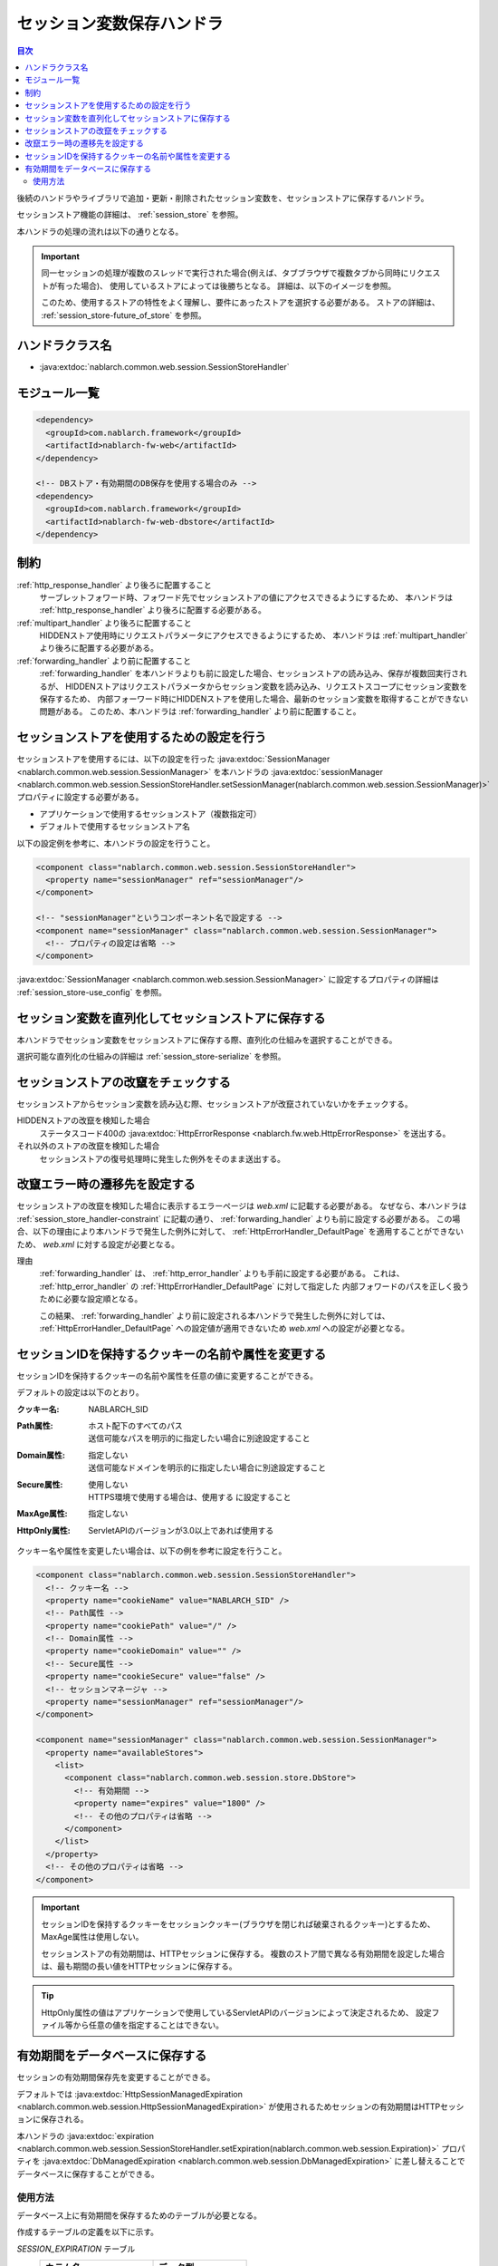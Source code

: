 .. _session_store_handler:

セッション変数保存ハンドラ
============================

.. contents:: 目次
  :depth: 3
  :local:

後続のハンドラやライブラリで追加・更新・削除されたセッション変数を、セッションストアに保存するハンドラ。

セッションストア機能の詳細は、 :ref:`session_store` を参照。

本ハンドラの処理の流れは以下の通りとなる。

.. image:: ../images/SessionStoreHandler/flow.png

.. important:: 

  同一セッションの処理が複数のスレッドで実行された場合(例えば、タブブラウザで複数タブから同時にリクエストが有った場合)、
  使用しているストアによっては後勝ちとなる。
  詳細は、以下のイメージを参照。

  .. image:: ../images/SessionStoreHandler/multi-thread.png
    :scale: 80

  このため、使用するストアの特性をよく理解し、要件にあったストアを選択する必要がある。
  ストアの詳細は、 :ref:`session_store-future_of_store` を参照。

ハンドラクラス名
--------------------------------------------------
* :java:extdoc:`nablarch.common.web.session.SessionStoreHandler`

モジュール一覧
--------------------------------------------------
.. code-block:: xml

  <dependency>
    <groupId>com.nablarch.framework</groupId>
    <artifactId>nablarch-fw-web</artifactId>
  </dependency>

  <!-- DBストア・有効期間のDB保存を使用する場合のみ -->
  <dependency>
    <groupId>com.nablarch.framework</groupId>
    <artifactId>nablarch-fw-web-dbstore</artifactId>
  </dependency>

.. _session_store_handler-constraint:

制約
------------------------------
:ref:`http_response_handler` より後ろに配置すること
  サーブレットフォワード時、フォワード先でセッションストアの値にアクセスできるようにするため、
  本ハンドラは :ref:`http_response_handler` より後ろに配置する必要がある。

:ref:`multipart_handler` より後ろに配置すること
  HIDDENストア使用時にリクエストパラメータにアクセスできるようにするため、
  本ハンドラは :ref:`multipart_handler` より後ろに配置する必要がある。

:ref:`forwarding_handler` より前に配置すること
  :ref:`forwarding_handler` を本ハンドラよりも前に設定した場合、セッションストアの読み込み、保存が複数回実行されるが、
  HIDDENストアはリクエストパラメータからセッション変数を読み込み、リクエストスコープにセッション変数を保存するため、
  内部フォーワード時にHIDDENストアを使用した場合、最新のセッション変数を取得することができない問題がある。
  このため、本ハンドラは :ref:`forwarding_handler` より前に配置すること。

セッションストアを使用するための設定を行う
--------------------------------------------------------------
セッションストアを使用するには、以下の設定を行った :java:extdoc:`SessionManager <nablarch.common.web.session.SessionManager>`
を本ハンドラの :java:extdoc:`sessionManager <nablarch.common.web.session.SessionStoreHandler.setSessionManager(nablarch.common.web.session.SessionManager)>` プロパティに設定する必要がある。

* アプリケーションで使用するセッションストア（複数指定可）
* デフォルトで使用するセッションストア名

以下の設定例を参考に、本ハンドラの設定を行うこと。

.. code-block:: xml

  <component class="nablarch.common.web.session.SessionStoreHandler">
    <property name="sessionManager" ref="sessionManager"/>
  </component>

  <!-- "sessionManager"というコンポーネント名で設定する -->
  <component name="sessionManager" class="nablarch.common.web.session.SessionManager">
    <!-- プロパティの設定は省略 -->
  </component>

:java:extdoc:`SessionManager <nablarch.common.web.session.SessionManager>` に設定するプロパティの詳細は :ref:`session_store-use_config` を参照。

セッション変数を直列化してセッションストアに保存する
--------------------------------------------------------------
本ハンドラでセッション変数をセッションストアに保存する際、直列化の仕組みを選択することができる。

選択可能な直列化の仕組みの詳細は :ref:`session_store-serialize` を参照。

セッションストアの改竄をチェックする
--------------------------------------------------------------
セッションストアからセッション変数を読み込む際、セッションストアが改竄されていないかをチェックする。

HIDDENストアの改竄を検知した場合
  ステータスコード400の :java:extdoc:`HttpErrorResponse <nablarch.fw.web.HttpErrorResponse>` を送出する。

それ以外のストアの改竄を検知した場合
  セッションストアの復号処理時に発生した例外をそのまま送出する。

.. _session_store_handler-error_forward_path:

改竄エラー時の遷移先を設定する
--------------------------------------------------------------
セッションストアの改竄を検知した場合に表示するエラーページは `web.xml` に記載する必要がある。
なぜなら、本ハンドラは :ref:`session_store_handler-constraint` に記載の通り、 :ref:`forwarding_handler` よりも前に設定する必要がある。
この場合、以下の理由により本ハンドラで発生した例外に対して、 :ref:`HttpErrorHandler_DefaultPage` を適用することができないため、
`web.xml` に対する設定が必要となる。

理由
  :ref:`forwarding_handler` は、 :ref:`http_error_handler` よりも手前に設定する必要がある。
  これは、 :ref:`http_error_handler`  の :ref:`HttpErrorHandler_DefaultPage` に対して指定した
  内部フォワードのパスを正しく扱うために必要な設定順となる。

  この結果、 :ref:`forwarding_handler` より前に設定される本ハンドラで発生した例外に対しては、
  :ref:`HttpErrorHandler_DefaultPage` への設定値が適用できないため `web.xml` への設定が必要となる。

セッションIDを保持するクッキーの名前や属性を変更する
--------------------------------------------------------------
セッションIDを保持するクッキーの名前や属性を任意の値に変更することができる。

デフォルトの設定は以下のとおり。

:クッキー名:    | NABLARCH_SID
:Path属性:      | ホスト配下のすべてのパス
                 | 送信可能なパスを明示的に指定したい場合に別途設定すること
:Domain属性:    | 指定しない
                  | 送信可能なドメインを明示的に指定したい場合に別途設定すること
:Secure属性:    | 使用しない
                  | HTTPS環境で使用する場合は、``使用する`` に設定すること
:MaxAge属性:    | 指定しない
:HttpOnly属性:  | ServletAPIのバージョンが3.0以上であれば使用する

クッキー名や属性を変更したい場合は、以下の例を参考に設定を行うこと。

.. code-block:: xml

    <component class="nablarch.common.web.session.SessionStoreHandler">
      <!-- クッキー名 -->
      <property name="cookieName" value="NABLARCH_SID" />
      <!-- Path属性 -->
      <property name="cookiePath" value="/" />
      <!-- Domain属性 -->
      <property name="cookieDomain" value="" />
      <!-- Secure属性 -->
      <property name="cookieSecure" value="false" />
      <!-- セッションマネージャ -->
      <property name="sessionManager" ref="sessionManager"/>
    </component>

    <component name="sessionManager" class="nablarch.common.web.session.SessionManager">
      <property name="availableStores">
        <list>
          <component class="nablarch.common.web.session.store.DbStore">
            <!-- 有効期間 -->
            <property name="expires" value="1800" />
            <!-- その他のプロパティは省略 -->
          </component>
        </list>
      </property>
      <!-- その他のプロパティは省略 -->
    </component>

.. important::
  セッションIDを保持するクッキーをセッションクッキー(ブラウザを閉じれば破棄されるクッキー)とするため、MaxAge属性は使用しない。

  セッションストアの有効期間は、HTTPセッションに保存する。
  複数のストア間で異なる有効期間を設定した場合は、最も期間の長い値をHTTPセッションに保存する。

.. tip::
  HttpOnly属性の値はアプリケーションで使用しているServletAPIのバージョンによって決定されるため、
  設定ファイル等から任意の値を指定することはできない。

.. _`db_managed_expiration`:

有効期間をデータベースに保存する
--------------------------------------------------------------
セッションの有効期間保存先を変更することができる。

デフォルトでは :java:extdoc:`HttpSessionManagedExpiration <nablarch.common.web.session.HttpSessionManagedExpiration>` 
が使用されるためセッションの有効期間はHTTPセッションに保存される。

本ハンドラの :java:extdoc:`expiration <nablarch.common.web.session.SessionStoreHandler.setExpiration(nablarch.common.web.session.Expiration)>` 
プロパティを :java:extdoc:`DbManagedExpiration <nablarch.common.web.session.DbManagedExpiration>` に差し替えることでデータベースに保存することができる。

使用方法
~~~~~~~~~~~~~~~~~~~~~~~~~~~~~~

データベース上に有効期間を保存するためのテーブルが必要となる。

作成するテーブルの定義を以下に示す。

`SESSION_EXPIRATION` テーブル
  ==================== ====================
  カラム名             データ型
  ==================== ====================
  SESSION_ID(PK)       `java.lang.String`
  EXPIRATION_DATETIME  `java.sql.Timestamp`
  ==================== ====================

`SESSION_ID` のデータ型については :ref:`DBストア<session_store-use_config>` 同様VARCHARで定義すること。

テーブル名およびカラム名は変更可能である。
変更する場合は、 :java:extdoc:`DbManagedExpiration.sessionExpirationSchema <nablarch.common.web.session.DbManagedExpiration.setSessionExpirationSchema(nablarch.common.web.session.SessionExpirationSchema)>` に
:java:extdoc:`SessionExpirationSchema <nablarch.common.web.session.SessionExpirationSchema>` のコンポーネントを定義する。

また有効期間は :ref:`初期化<repository-initialize_object>` が必要になる。

設定例を以下に示す。

.. code-block:: xml

  <component name="sessionStoreHandler" class="nablarch.common.web.session.SessionStoreHandler">
    <!-- その他のプロパティは省略 -->
    <property name="expiration" ref="expiration" />
  </component>

  <component name="expiration" class="nablarch.common.web.session.DbManagedExpiration">
    <!-- データベースへのトランザクション制御を行うクラス -->
    <property name="dbManager">
      <component class="nablarch.core.db.transaction.SimpleDbTransactionManager">
        <property name="dbTransactionName" value="expirationTransaction"/>
      </component>
    </property>
    <!-- 上記のテーブル定義からテーブル名、カラム名を変更する場合のみ以下設定が必要 -->
    <property name="sessionExpirationSchema">
      <component class="nablarch.common.web.session.SessionExpirationSchema">
        <property name="tableName" value="DB_EXPIRATION"/>
        <property name="sessionIdName" value="SESSION_ID_COL"/>
        <property name="expirationDatetimeName" value="EXPIRATION_DATETIME_COL"/>
      </component>
    </property>
  </component>

  <component name="initializer" class="nablarch.core.repository.initialization.BasicApplicationInitializer">
    <!-- DB管理の有効期間はinitializeが必要。 -->
    <property name="initializeList">
      <list>
        <component-ref name="expiration"/>
      </list>
    </property>
  </component>
